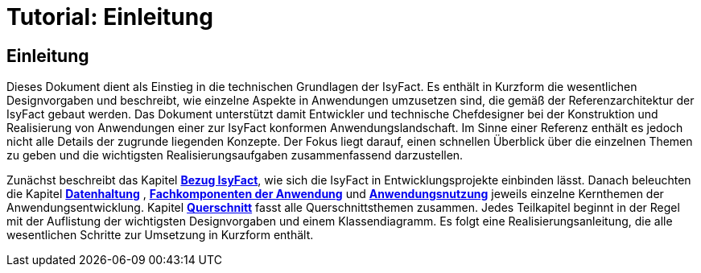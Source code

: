 = Tutorial: Einleitung

// tag::inhalt[]
[[einleitung]]
== Einleitung

Dieses Dokument dient als Einstieg in die technischen Grundlagen der IsyFact.
Es enthält in Kurzform die wesentlichen Designvorgaben und beschreibt, wie einzelne Aspekte in Anwendungen umzusetzen sind, die
gemäß der Referenzarchitektur der IsyFact gebaut werden.
Das Dokument unterstützt damit Entwickler und technische Chefdesigner bei der Konstruktion und Realisierung von Anwendungen
einer zur IsyFact konformen Anwendungslandschaft.
Im Sinne einer Referenz enthält es jedoch nicht alle Details der zugrunde liegenden Konzepte.
Der Fokus liegt darauf, einen schnellen Überblick über die einzelnen Themen zu geben und die wichtigsten Realisierungsaufgaben
zusammenfassend darzustellen.


Zunächst beschreibt das Kapitel *xref:tutorial/master.adoc#bezug-isyfact[Bezug IsyFact]*, wie sich die IsyFact in Entwicklungsprojekte einbinden lässt.
Danach beleuchten die Kapitel *xref:tutorial/master.adoc#datenhaltung[Datenhaltung]* , *xref:tutorial/master.adoc#fachkomponenten-der-anwendung[Fachkomponenten der Anwendung]* und *xref:tutorial/master.adoc#anwendungsnutzung[Anwendungsnutzung]* jeweils einzelne Kernthemen der Anwendungsentwicklung.
Kapitel *xref:tutorial/master.adoc#querschnitt[Querschnitt]* fasst alle Querschnittsthemen zusammen.
Jedes Teilkapitel beginnt in der Regel mit der Auflistung der wichtigsten Designvorgaben und einem Klassendiagramm.
Es folgt eine Realisierungsanleitung, die alle wesentlichen Schritte zur Umsetzung in Kurzform enthält.
// end::inhalt[]
